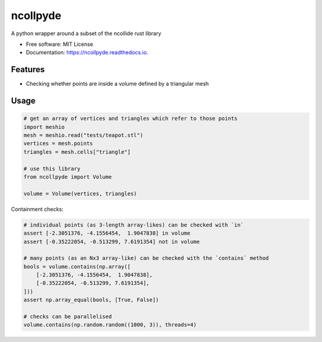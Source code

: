 =========
ncollpyde
=========


.. image:: https://img.shields.io/pypi/pyversions/ncollpyde.svg
        :target: https://pypi.python.org/pypi/ncollpyde

.. image:: https://img.shields.io/pypi/v/ncollpyde.svg
        :target: https://pypi.python.org/pypi/ncollpyde

.. image:: https://img.shields.io/travis/clbarnes/ncollpyde.svg
        :target: https://travis-ci.org/clbarnes/ncollpyde

.. image:: https://readthedocs.org/projects/ncollpyde/badge/?version=latest
        :target: https://ncollpyde.readthedocs.io/en/latest/?badge=latest
        :alt: Documentation Status

.. image:: https://img.shields.io/badge/code%20style-black-000000.svg
    :target: https://github.com/ambv/black



A python wrapper around a subset of the ncollide rust library


* Free software: MIT License
* Documentation: https://ncollpyde.readthedocs.io.

Features
--------

* Checking whether points are inside a volume defined by a triangular mesh

Usage
-----

.. code-block:: python

    # get an array of vertices and triangles which refer to those points
    import meshio
    mesh = meshio.read("tests/teapot.stl")
    vertices = mesh.points
    triangles = mesh.cells["triangle"]

    # use this library
    from ncollpyde import Volume

    volume = Volume(vertices, triangles)

Containment checks:

.. code-block:: python

    # individual points (as 3-length array-likes) can be checked with `in`
    assert [-2.3051376, -4.1556454,  1.9047838] in volume
    assert [-0.35222054, -0.513299, 7.6191354] not in volume

    # many points (as an Nx3 array-like) can be checked with the `contains` method
    bools = volume.contains(np.array([
        [-2.3051376, -4.1556454,  1.9047838],
        [-0.35222054, -0.513299, 7.6191354],
    ]))
    assert np.array_equal(bools, [True, False])

    # checks can be parallelised
    volume.contains(np.random.random((1000, 3)), threads=4)
